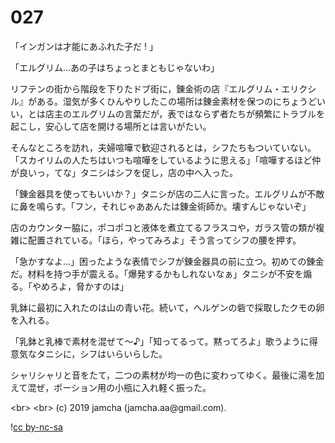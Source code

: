#+OPTIONS: toc:nil
#+OPTIONS: -:nil
#+OPTIONS: ^:{}
 
* 027

  「インガンは才能にあふれた子だ ! 」

  「エルグリム…あの子はちょっとまともじゃないわ」

  リフテンの街から階段を下りたドブ街に，錬金術の店『エルグリム・エリクシル』がある。湿気が多くひんやりしたこの場所は錬金素材を保つのにちょうどいい，とは店主のエルグリムの言葉だが，表ではならず者たちが頻繁にトラブルを起こし，安心して店を開ける場所とは言いがたい。

  そんなところを訪れ，夫婦喧嘩で歓迎されるとは，シフたちもついていない。「スカイリムの人たちはいつも喧嘩をしているように思える」「喧嘩するほど仲が良いっ，てな」タニシはシフを促し，店の中へ入った。

  「錬金器具を使ってもいいか？」タニシが店の二人に言った。エルグリムが不敵に鼻を鳴らす。「フン，それじゃああんたは錬金術師か。壊すんじゃないぞ」

  店のカウンター脇に，ポコポコと液体を煮立てるフラスコや，ガラス管の類が複雑に配置されている。「ほら，やってみろよ」そう言ってシフの腰を押す。

  「急かすなよ…」困ったような表情でシフが錬金器具の前に立つ。初めての錬金だ。材料を持つ手が震える。「爆発するかもしれないなぁ」タニシが不安を煽る。「やめろよ，脅かすのは」

  乳鉢に最初に入れたのは山の青い花。続いて，ヘルゲンの砦で採取したクモの卵を入れる。

  「乳鉢と乳棒で素材を混ぜて〜♪」「知ってるって。黙ってろよ」歌うように得意気なタニシに，シフはいらいらした。

  シャリシャリと音をたて，二つの素材が均一の色に変わってゆく。最後に湯を加えて混ぜ，ポーション用の小瓶に入れ軽く振った。

  

  <br>
  <br>
  (c) 2019 jamcha (jamcha.aa@gmail.com).

  ![[https://i.creativecommons.org/l/by-nc-sa/4.0/88x31.png][cc by-nc-sa]]
